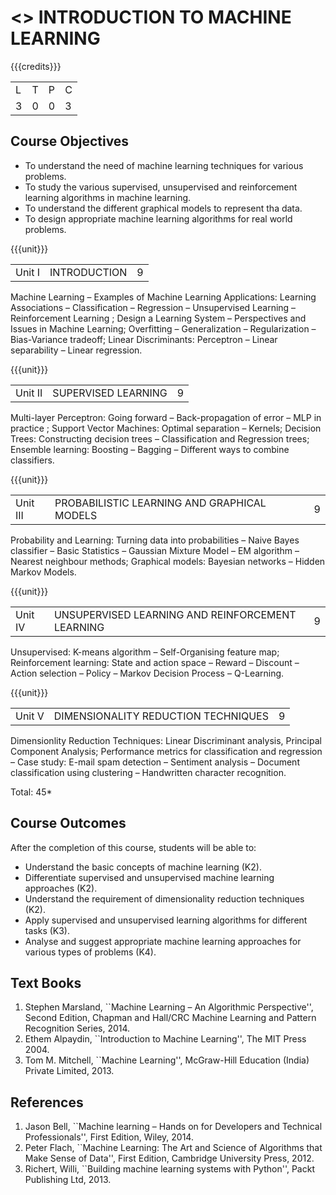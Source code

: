 * <<<504>>> INTRODUCTION TO MACHINE LEARNING
:properties:
:author: Ms. S. Rajalakshmi and Ms. M. Saritha
:end:

#+startup: showall

{{{credits}}}
| L | T | P | C |
| 3 | 0 | 0 | 3 |

** Course Objectives
- To understand the need of machine learning techniques for various problems. 
- To study the various supervised, unsupervised and reinforcement learning algorithms in machine learning.
- To understand the different graphical models to represent tha data.
- To design appropriate machine learning algorithms for real world problems.

{{{unit}}}
|Unit I | INTRODUCTION  | 9 |
Machine Learning -- Examples of Machine Learning Applications: Learning Associations -- Classification -- Regression -- Unsupervised Learning -- Reinforcement Learning ; Design a Learning System – Perspectives and Issues in Machine Learning; Overfitting – Generalization – Regularization – Bias-Variance tradeoff; Linear Discriminants: Perceptron -- Linear separability -- Linear regression. 

{{{unit}}}
|Unit II | SUPERVISED LEARNING  | 9 |
Multi-layer Perceptron: Going forward -- Back-propagation of error -- MLP in practice ; Support Vector Machines: Optimal separation -- Kernels; Decision Trees: Constructing decision trees -- Classification and Regression trees; Ensemble learning: Boosting -- Bagging -- Different ways to combine classifiers.

{{{unit}}}
|Unit III | PROBABILISTIC LEARNING AND GRAPHICAL MODELS  | 9 |
Probability and Learning: Turning data into probabilities -- Naive Bayes classifier -- Basic Statistics -- Gaussian Mixture Model -- EM algorithm -- Nearest neighbour methods; Graphical models: Bayesian networks -- Hidden Markov Models.

{{{unit}}}
|Unit IV | UNSUPERVISED LEARNING AND REINFORCEMENT LEARNING | 9 |
Unsupervised: K-means algorithm -- Self-Organising feature map;  Reinforcement learning: State and action space -- Reward -- Discount -- Action selection -- Policy -- Markov Decision Process -- Q-Learning. 

{{{unit}}}
|Unit V | DIMENSIONALITY REDUCTION TECHNIQUES | 9 |
Dimensionlity Reduction Techniques: Linear Discriminant analysis, Principal Component Analysis; Performance metrics for classification and regression -- Case study: E-mail spam detection -- Sentiment analysis -- Document classification using clustering -- Handwritten character recognition. 


\hfill *Total: 45*

** Course Outcomes
After the completion of this course, students will be able to: 
- Understand the basic concepts of machine learning (K2).
- Differentiate supervised and unsupervised machine learning approaches (K2).
- Understand the requirement of dimensionality reduction techniques (K2).
- Apply supervised and unsupervised learning algorithms for different tasks (K3).
- Analyse and suggest appropriate machine learning approaches for various types of problems (K4).
      
** Text Books
1. Stephen Marsland, ``Machine Learning – An Algorithmic Perspective'', Second Edition, Chapman and Hall/CRC Machine Learning and Pattern Recognition Series, 2014.
2. Ethem Alpaydin, ``Introduction to Machine Learning'', The MIT Press 2004.
3. Tom M. Mitchell, ``Machine Learning'', McGraw-Hill Education (India) Private Limited, 2013.

** References
1. Jason Bell, ``Machine learning – Hands on for Developers and Technical Professionals'', First Edition, Wiley, 2014. 
2. Peter Flach, ``Machine Learning: The Art and Science of Algorithms that Make Sense of Data'', First Edition, Cambridge University Press, 2012. 
3. Richert, Willi, ``Building machine learning systems with Python'', Packt Publishing Ltd, 2013.



